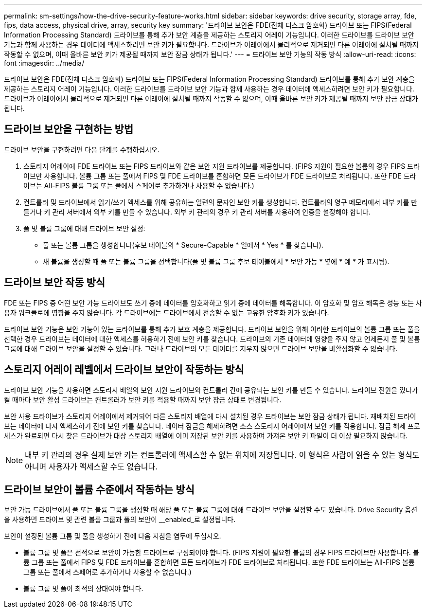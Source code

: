 ---
permalink: sm-settings/how-the-drive-security-feature-works.html 
sidebar: sidebar 
keywords: drive security, storage array, fde, fips, data access, physical drive, array, security key 
summary: '드라이브 보안은 FDE(전체 디스크 암호화) 드라이브 또는 FIPS(Federal Information Processing Standard) 드라이브를 통해 추가 보안 계층을 제공하는 스토리지 어레이 기능입니다. 이러한 드라이브를 드라이브 보안 기능과 함께 사용하는 경우 데이터에 액세스하려면 보안 키가 필요합니다. 드라이브가 어레이에서 물리적으로 제거되면 다른 어레이에 설치될 때까지 작동할 수 없으며, 이때 올바른 보안 키가 제공될 때까지 보안 잠금 상태가 됩니다.' 
---
= 드라이브 보안 기능의 작동 방식
:allow-uri-read: 
:icons: font
:imagesdir: ../media/


[role="lead"]
드라이브 보안은 FDE(전체 디스크 암호화) 드라이브 또는 FIPS(Federal Information Processing Standard) 드라이브를 통해 추가 보안 계층을 제공하는 스토리지 어레이 기능입니다. 이러한 드라이브를 드라이브 보안 기능과 함께 사용하는 경우 데이터에 액세스하려면 보안 키가 필요합니다. 드라이브가 어레이에서 물리적으로 제거되면 다른 어레이에 설치될 때까지 작동할 수 없으며, 이때 올바른 보안 키가 제공될 때까지 보안 잠금 상태가 됩니다.



== 드라이브 보안을 구현하는 방법

드라이브 보안을 구현하려면 다음 단계를 수행하십시오.

. 스토리지 어레이에 FDE 드라이브 또는 FIPS 드라이브와 같은 보안 지원 드라이브를 제공합니다. (FIPS 지원이 필요한 볼륨의 경우 FIPS 드라이브만 사용합니다. 볼륨 그룹 또는 풀에서 FIPS 및 FDE 드라이브를 혼합하면 모든 드라이브가 FDE 드라이브로 처리됩니다. 또한 FDE 드라이브는 All-FIPS 볼륨 그룹 또는 풀에서 스페어로 추가하거나 사용할 수 없습니다.)
. 컨트롤러 및 드라이브에서 읽기/쓰기 액세스를 위해 공유하는 일련의 문자인 보안 키를 생성합니다. 컨트롤러의 영구 메모리에서 내부 키를 만들거나 키 관리 서버에서 외부 키를 만들 수 있습니다. 외부 키 관리의 경우 키 관리 서버를 사용하여 인증을 설정해야 합니다.
. 풀 및 볼륨 그룹에 대해 드라이브 보안 설정:
+
** 풀 또는 볼륨 그룹을 생성합니다(후보 테이블의 * Secure-Capable * 열에서 * Yes * 를 찾습니다).
** 새 볼륨을 생성할 때 풀 또는 볼륨 그룹을 선택합니다(풀 및 볼륨 그룹 후보 테이블에서 * 보안 가능 * 옆에 * 예 * 가 표시됨).






== 드라이브 보안 작동 방식

FDE 또는 FIPS 중 어떤 보안 가능 드라이브도 쓰기 중에 데이터를 암호화하고 읽기 중에 데이터를 해독합니다. 이 암호화 및 암호 해독은 성능 또는 사용자 워크플로에 영향을 주지 않습니다. 각 드라이브에는 드라이브에서 전송할 수 없는 고유한 암호화 키가 있습니다.

드라이브 보안 기능은 보안 기능이 있는 드라이브를 통해 추가 보호 계층을 제공합니다. 드라이브 보안을 위해 이러한 드라이브의 볼륨 그룹 또는 풀을 선택한 경우 드라이브는 데이터에 대한 액세스를 허용하기 전에 보안 키를 찾습니다. 드라이브의 기존 데이터에 영향을 주지 않고 언제든지 풀 및 볼륨 그룹에 대해 드라이브 보안을 설정할 수 있습니다. 그러나 드라이브의 모든 데이터를 지우지 않으면 드라이브 보안을 비활성화할 수 없습니다.



== 스토리지 어레이 레벨에서 드라이브 보안이 작동하는 방식

드라이브 보안 기능을 사용하면 스토리지 배열의 보안 지원 드라이브와 컨트롤러 간에 공유되는 보안 키를 만들 수 있습니다. 드라이브 전원을 껐다가 켤 때마다 보안 활성 드라이브는 컨트롤러가 보안 키를 적용할 때까지 보안 잠금 상태로 변경됩니다.

보안 사용 드라이브가 스토리지 어레이에서 제거되어 다른 스토리지 배열에 다시 설치된 경우 드라이브는 보안 잠금 상태가 됩니다. 재배치된 드라이브는 데이터에 다시 액세스하기 전에 보안 키를 찾습니다. 데이터 잠금을 해제하려면 소스 스토리지 어레이에서 보안 키를 적용합니다. 잠금 해제 프로세스가 완료되면 다시 찾은 드라이브가 대상 스토리지 배열에 이미 저장된 보안 키를 사용하며 가져온 보안 키 파일이 더 이상 필요하지 않습니다.

[NOTE]
====
내부 키 관리의 경우 실제 보안 키는 컨트롤러에 액세스할 수 없는 위치에 저장됩니다. 이 형식은 사람이 읽을 수 있는 형식도 아니며 사용자가 액세스할 수도 없습니다.

====


== 드라이브 보안이 볼륨 수준에서 작동하는 방식

보안 가능 드라이브에서 풀 또는 볼륨 그룹을 생성할 때 해당 풀 또는 볼륨 그룹에 대해 드라이브 보안을 설정할 수도 있습니다. Drive Security 옵션을 사용하면 드라이브 및 관련 볼륨 그룹과 풀의 보안이 __enabled_로 설정됩니다.

보안이 설정된 볼륨 그룹 및 풀을 생성하기 전에 다음 지침을 염두에 두십시오.

* 볼륨 그룹 및 풀은 전적으로 보안이 가능한 드라이브로 구성되어야 합니다. (FIPS 지원이 필요한 볼륨의 경우 FIPS 드라이브만 사용합니다. 볼륨 그룹 또는 풀에서 FIPS 및 FDE 드라이브를 혼합하면 모든 드라이브가 FDE 드라이브로 처리됩니다. 또한 FDE 드라이브는 All-FIPS 볼륨 그룹 또는 풀에서 스페어로 추가하거나 사용할 수 없습니다.)
* 볼륨 그룹 및 풀이 최적의 상태여야 합니다.

